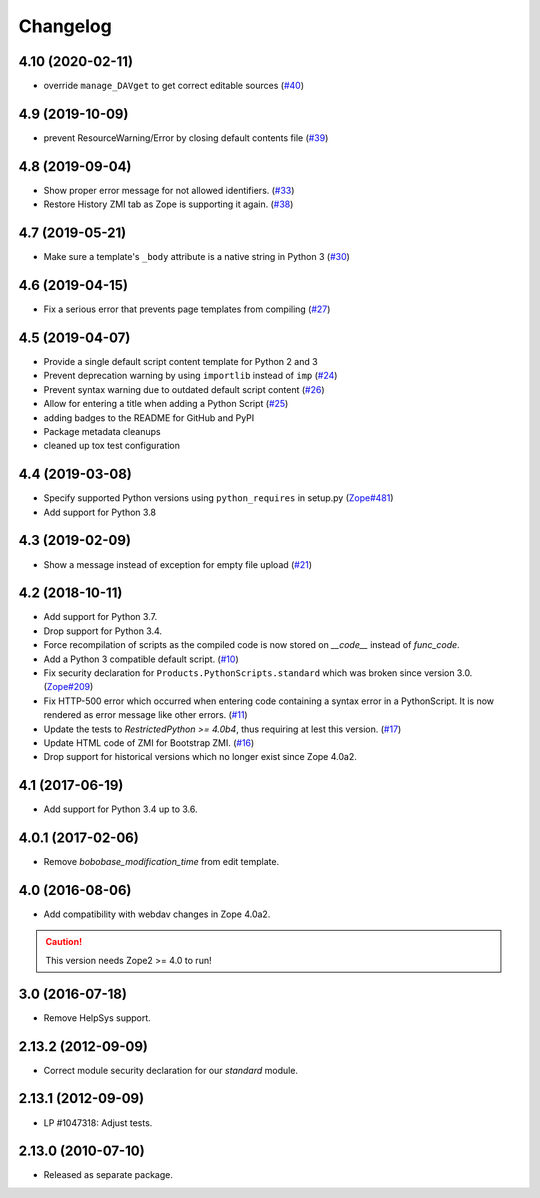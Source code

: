 Changelog
=========

4.10 (2020-02-11)
-----------------
- override ``manage_DAVget`` to get correct editable sources
  (`#40 <https://github.com/zopefoundation/Products.PythonScripts/issues/40>`_)


4.9 (2019-10-09)
----------------
- prevent ResourceWarning/Error by closing default contents file
  (`#39 <https://github.com/zopefoundation/Products.PythonScripts/issues/39>`_)


4.8 (2019-09-04)
----------------

- Show proper error message for not allowed identifiers.
  (`#33 <https://github.com/zopefoundation/Products.PythonScripts/issues/33>`_)

- Restore History ZMI tab as Zope is supporting it again.
  (`#38 <https://github.com/zopefoundation/Products.PythonScripts/issues/38>`_)


4.7 (2019-05-21)
----------------

- Make sure a template's ``_body`` attribute is a native string in Python 3
  (`#30 <https://github.com/zopefoundation/Products.PythonScripts/issues/30>`_)


4.6 (2019-04-15)
----------------

- Fix a serious error that prevents page templates from compiling
  (`#27 <https://github.com/zopefoundation/Products.PythonScripts/issues/27>`_)


4.5 (2019-04-07)
----------------

- Provide a single default script content template for Python 2 and 3

- Prevent deprecation warning by using ``importlib`` instead of ``imp``
  (`#24 <https://github.com/zopefoundation/Products.PythonScripts/issues/24>`_)

- Prevent syntax warning due to outdated default script content
  (`#26 <https://github.com/zopefoundation/Products.PythonScripts/issues/26>`_)

- Allow for entering a title when adding a Python Script
  (`#25 <https://github.com/zopefoundation/Products.PythonScripts/issues/25>`_)

- adding badges to the README for GitHub and PyPI

- Package metadata cleanups

- cleaned up tox test configuration


4.4 (2019-03-08)
----------------

- Specify supported Python versions using ``python_requires`` in setup.py
  (`Zope#481 <https://github.com/zopefoundation/Zope/issues/481>`_)

- Add support for Python 3.8


4.3 (2019-02-09)
----------------

- Show a message instead of exception for empty file upload
  (`#21 <https://github.com/zopefoundation/Products.PythonScripts/issues/21>`_)


4.2 (2018-10-11)
----------------

- Add support for Python 3.7.

- Drop support for Python 3.4.

- Force recompilation of scripts as the compiled code is now stored
  on `__code__` instead of `func_code`.

- Add a Python 3 compatible default script.
  (`#10 <https://github.com/zopefoundation/Products.PythonScripts/pull/10>`_)

- Fix security declaration for ``Products.PythonScripts.standard`` which was
  broken since version 3.0.
  (`Zope#209 <https://github.com/zopefoundation/Zope/issues/209>`_)

- Fix HTTP-500 error which occurred when entering code containing a
  syntax error in a PythonScript. It is now rendered as error message like
  other errors.
  (`#11 <https://github.com/zopefoundation/Products.PythonScripts/issues/11>`_)

- Update the tests to `RestrictedPython >= 4.0b4`, thus requiring at lest this
  version.
  (`#17 <https://github.com/zopefoundation/Products.PythonScripts/pull/17>`_)

- Update HTML code of ZMI for Bootstrap ZMI.
  (`#16 <https://github.com/zopefoundation/Products.PythonScripts/pull/16>`_)

- Drop support for historical versions which no longer exist since Zope 4.0a2.


4.1 (2017-06-19)
----------------

- Add support for Python 3.4 up to 3.6.


4.0.1 (2017-02-06)
------------------

- Remove `bobobase_modification_time` from edit template.

4.0 (2016-08-06)
----------------

- Add compatibility with webdav changes in Zope 4.0a2.

.. caution::

    This version needs Zope2 >= 4.0 to run!

3.0 (2016-07-18)
----------------

- Remove HelpSys support.

2.13.2 (2012-09-09)
-------------------

- Correct module security declaration for our `standard` module.

2.13.1 (2012-09-09)
-------------------

- LP #1047318: Adjust tests.

2.13.0 (2010-07-10)
-------------------

- Released as separate package.
